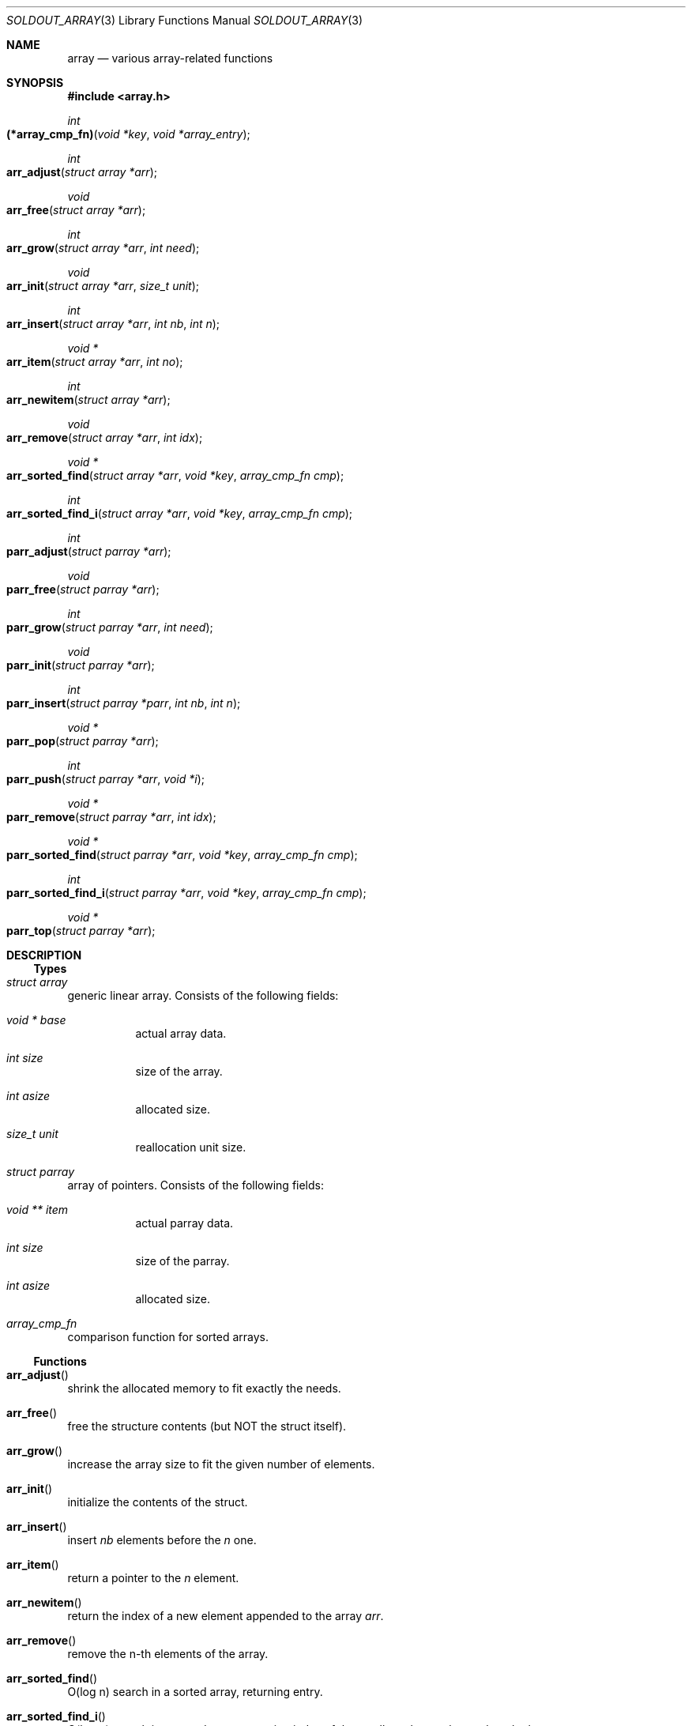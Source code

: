 .\"
.\" Copyright (c) 2009 - 2016 Natacha Porté <natacha@instinctive.eu>
.\"
.\" Permission to use, copy, modify, and distribute this software for any
.\" purpose with or without fee is hereby granted, provided that the above
.\" copyright notice and this permission notice appear in all copies.
.\"
.\" THE SOFTWARE IS PROVIDED "AS IS" AND THE AUTHOR DISCLAIMS ALL WARRANTIES
.\" WITH REGARD TO THIS SOFTWARE INCLUDING ALL IMPLIED WARRANTIES OF
.\" MERCHANTABILITY AND FITNESS. IN NO EVENT SHALL THE AUTHOR BE LIABLE FOR
.\" ANY SPECIAL, DIRECT, INDIRECT, OR CONSEQUENTIAL DAMAGES OR ANY DAMAGES
.\" WHATSOEVER RESULTING FROM LOSS OF USE, DATA OR PROFITS, WHETHER IN AN
.\" ACTION OF CONTRACT, NEGLIGENCE OR OTHER TORTIOUS ACTION, ARISING OUT OF
.\" OR IN CONNECTION WITH THE USE OR PERFORMANCE OF THIS SOFTWARE.
.\"
.Dd March 29, 2016
.Dt SOLDOUT_ARRAY 3
.Os
.Sh NAME
.Nm array
.Nd various array-related functions
.Sh SYNOPSIS
.In array.h
.Ft int
.Fo (*array_cmp_fn)
.Fa "void *key"
.Fa "void *array_entry"
.Fc
.Ft int
.Fo arr_adjust
.Fa "struct array *arr"
.Fc
.Ft void
.Fo arr_free
.Fa "struct array *arr"
.Fc
.Ft int
.Fo arr_grow
.Fa "struct array *arr"
.Fa "int need"
.Fc
.Ft void
.Fo arr_init
.Fa "struct array *arr"
.Fa "size_t unit"
.Fc
.Ft int
.Fo arr_insert
.Fa "struct array *arr"
.Fa "int nb"
.Fa "int n"
.Fc
.Ft "void *"
.Fo arr_item
.Fa "struct array *arr"
.Fa "int no"
.Fc
.Ft int
.Fo arr_newitem
.Fa "struct array *arr"
.Fc
.Ft void
.Fo arr_remove
.Fa "struct array *arr"
.Fa "int idx"
.Fc
.Ft "void *"
.Fo arr_sorted_find
.Fa "struct array *arr"
.Fa "void *key"
.Fa "array_cmp_fn cmp"
.Fc
.Ft int
.Fo arr_sorted_find_i
.Fa "struct array *arr"
.Fa "void *key"
.Fa "array_cmp_fn cmp"
.Fc
.Ft int
.Fo parr_adjust
.Fa "struct parray *arr"
.Fc
.Ft void
.Fo parr_free
.Fa "struct parray *arr"
.Fc
.Ft int
.Fo parr_grow
.Fa "struct parray *arr"
.Fa "int need"
.Fc
.Ft void
.Fo parr_init
.Fa "struct parray *arr"
.Fc
.Ft int
.Fo parr_insert
.Fa "struct parray *parr"
.Fa "int nb"
.Fa "int n"
.Fc
.Ft "void *"
.Fo parr_pop
.Fa "struct parray *arr"
.Fc
.Ft int
.Fo parr_push
.Fa "struct parray *arr"
.Fa "void *i"
.Fc
.Ft "void *"
.Fo parr_remove
.Fa "struct parray *arr"
.Fa "int idx"
.Fc
.Ft "void *"
.Fo parr_sorted_find
.Fa "struct parray *arr"
.Fa "void *key"
.Fa "array_cmp_fn cmp"
.Fc
.Ft int
.Fo parr_sorted_find_i
.Fa "struct parray *arr"
.Fa "void *key"
.Fa "array_cmp_fn cmp"
.Fc
.Ft "void *"
.Fo parr_top
.Fa "struct parray *arr"
.Fc
.Sh DESCRIPTION
.Ss Types
.Bl -ohang
.It Vt "struct array"
generic linear array.
Consists of the following fields:
.Bl -tag -width Ds
.It Vt "void *" Va base
actual array data.
.It Vt int Va size
size of the array.
.It Vt int Va asize
allocated size.
.It Vt size_t Va unit
reallocation unit size.
.El
.It Vt "struct parray"
array of pointers.
Consists of the following fields:
.Bl -tag -width Ds
.It Vt "void **" Va item
actual parray data.
.It Vt int Va size
size of the parray.
.It Vt int Va asize
allocated size.
.El
.It Vt array_cmp_fn
comparison function for sorted arrays.
.El
.Ss Functions
.Bl -ohang
.It Fn arr_adjust
shrink the allocated memory to fit exactly the needs.
.It Fn arr_free
free the structure contents
.Pq but NOT the struct itself .
.It Fn arr_grow
increase the array size to fit the given number of elements.
.It Fn arr_init
initialize the contents of the struct.
.It Fn arr_insert
insert
.Fa nb
elements before the
.Fa n
one.
.It Fn arr_item
return a pointer to the
.Fa n
element.
.It Fn arr_newitem
return the index of a new element appended to the array
.Fa arr .
.It Fn arr_remove
remove the n-th elements of the array.
.It Fn arr_sorted_find
O(log n) search in a sorted array, returning entry.
.It Fn arr_sorted_find_i
O(log n) search in a sorted array,
returning index of the smallest element larger than the key.
.It Fn parr_adjust
shrink the allocated memory to fit exactly the needs.
.It Fn parr_free
free the structure contents
.Pq but NOT the struct itself .
.It Fn parr_grow
increase the array size to fit the given number of elements.
.It Fn parr_init
initialize the contents of the struct.
.It Fn parr_insert
insert
.Fa nb
elements before the
.Fa n
one.
.It Fn parr_pop
pop the last item of the array and return it.
.It Fn parr_push
push a pointer at the end of the array
.Pq = append .
.It Fn parr_remove
remove the
.Fa idx
element of the array and return it.
.It Fn parr_sorted_find
O(log n) search in a sorted array, returning entry.
.It Fn parr_sorted_find_i
O(log n) search in a sorted array,
returning index of the smallest element larger than the key.
.It Fn parr_top
return the top the stack
.Pq i.e. the last element of the array .
.El
.Sh RETURN VALUES
The
.Fn arr_adjust ,
.Fn arr_grow ,
.Fn arr_insert ,
.Fn parr_adjust ,
.Fn parr_grow ,
.Fn parr_insert
and
.Fn parr_push
functions return on success 1; on error - 0.
.Pp
The
.Fn arr_free ,
.Fn arr_init ,
.Fn arr_remove ,
.Fn parr_free
and
.Fn parr_init
functions do not return a value.
.Pp
The
.Fn arr_item ,
.Fn arr_sorted_find ,
.Fn parr_pop ,
.Fn parr_remove ,
.Fn parr_sorted_find
and
.Fn parr_top
functions return a pointer to the element on success; on error -
.Dv NULL .
.Pp
The
.Fn arr_newitem
function returns the index on success; on error -1.
.Pp
The
.Fn arr_sorted_find_i
and
.Fn parr_sorted_find_i
functions return an index.
.Sh SEE ALSO
.Xr soldout 3
.Sh AUTHORS
.An -nosplit
The
.Nm soldout
library
was written by
.An Natasha Qo Kerensikova Qc Porte Aq Mt natacha@instinctive.eu .
Manual page was originally written by
.An Massimo Manghi Aq Mt mxmanghi@apache.org ,
and rewritten to mdoc format by
.An Svyatoslav Mishyn Aq Mt juef@openmailbox.org .
